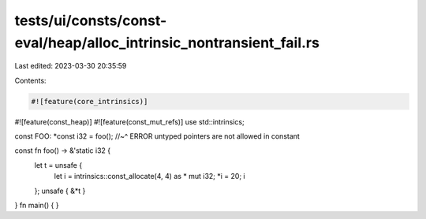 tests/ui/consts/const-eval/heap/alloc_intrinsic_nontransient_fail.rs
====================================================================

Last edited: 2023-03-30 20:35:59

Contents:

.. code-block:: rs

    #![feature(core_intrinsics)]
#![feature(const_heap)]
#![feature(const_mut_refs)]
use std::intrinsics;

const FOO: *const i32 = foo();
//~^ ERROR untyped pointers are not allowed in constant

const fn foo() -> &'static i32 {
    let t = unsafe {
        let i = intrinsics::const_allocate(4, 4) as * mut i32;
        *i = 20;
        i
    };
    unsafe { &*t }
}
fn main() {
}


